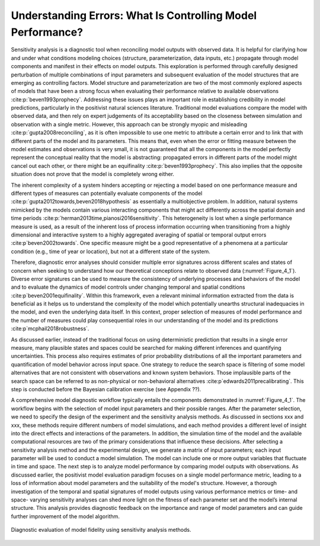 Understanding Errors: What Is Controlling Model Performance?
############################################################

Sensitivity analysis is a diagnostic tool when reconciling model outputs with observed data. It is helpful for clarifying how and under what conditions modeling choices (structure, parameterization, data inputs, etc.) propagate through model components and manifest in their effects on model outputs. This exploration is performed through carefully designed perturbation of multiple combinations of input parameters and subsequent evaluation of the model structures that are emerging as controlling factors. Model structure and parameterization are two of the most commonly explored aspects of models that have been a strong focus when evaluating their performance relative to available observations :cite:p:`beven1993prophecy`. Addressing these issues plays an important role in establishing credibility in model predictions, particularly in the positivist natural sciences literature. Traditional model evaluations compare the model with observed data, and then rely on expert judgements of its acceptability based on the closeness between simulation and observation with a single metric. However, this approach can be strongly myopic and misleading :cite:p:`gupta2008reconciling`, as it is often impossible to use one metric to attribute a certain error and to link that with different parts of the model and its parameters. This means that, even when the error or fitting measure between the model estimates and observations is very small, it is not guaranteed that all the components in the model perfectly represent the conceptual reality that the model is abstracting: propagated errors in different parts of the model might cancel out each other, or there might be an equifinality :cite:p:`beven1993prophecy`. This also implies that the opposite situation does not prove that the model is completely wrong either. 

The inherent complexity of a system hinders accepting or rejecting a model based on one performance measure and different types of measures can potentially evaluate components of the model :cite:p:`gupta2012towards,beven2018hypothesis` as essentially a multiobjective problem. In addition, natural systems mimicked by the models contain various interacting components that might act differently across the spatial domain and time periods :cite:p:`herman2013time,pianosi2016sensitivity`. This heterogeneity is lost when a single performance measure is used, as a result of the inherent loss of process information occurring when transitioning from a highly dimensional and interactive system to a highly aggregated averaging of spatial or temporal output errors :cite:p`beven2002towards`. One specific measure might be a good representative of a phenomena at a particular condition (e.g., time of year or location), but not at a different state of the system. 

Therefore, diagnostic error analyses should consider multiple error signatures across different scales and states of concern when seeking to understand how our theoretical conceptions relate to observed data (:numref:`Figure_4_1`). Diverse error signatures can be used to measure the consistency of underlying processes and behaviors of the model and to evaluate the dynamics of model controls under changing temporal and spatial conditions :cite:p`beven2001equifinality`. Within this framework, even a relevant minimal information extracted from the data is beneficial as it helps us to understand the complexity of the model which potentially unearths structural inadequacies in the model, and even the underlying data itself. In this context, proper selection of measures of model performance and the number of measures could play consequential roles in our understanding of the model and its predictions :cite:p`mcphail2018robustness`. 

As discussed earlier, instead of the traditional focus on using deterministic prediction that results in a single error measure, many plausible states and spaces could be searched for making different inferences and quantifying uncertainties. This process also requires estimates of prior probability distributions of all the important parameters and quantification of model behavior across input space. One strategy to reduce the search space is filtering of some model alternatives that are not consistent with observations and known system behaviors. Those implausible parts of the search space can be referred to as non-physical or non-behavioral alternatives :cite:p`edwards2011precalibrating`. This step is conducted before the Bayesian calibration exercise (see Appendix ??). 

A comprehensive model diagnostic workflow typically entails the components demonstrated in :numref:`Figure_4_1`. The workflow begins with the selection of model input parameters and their possible ranges. After the parameter selection, we need to specify the design of the experiment and the sensitivity analysis methods. As discussed in sections xxx and xxx, these methods require different numbers of model simulations, and each method provides a different level of insight into the direct effects and interactions of the parameters. In addition, the simulation time of the model and the available computational resources are two of the primary considerations that influence these decisions. After selecting a sensitivity analysis method and the experimental design, we generate a matrix of input parameters; each input parameter will be used to conduct a model simulation. The model can include one or more output variables that fluctuate in time and space. The next step is to analyze model performance by comparing model outputs with observations. As discussed earlier, the positivist model evaluation paradigm focuses on a single model performance metric, leading to a loss of information about model parameters and the suitability of the model's structure. However, a thorough investigation of the temporal and spatial signatures of model outputs using various performance metrics or time- and space- varying sensitivity analyses can shed more light on the fitness of each parameter set and the model’s internal structure. This analysis provides diagnostic feedback on the importance and range of model parameters and can guide further improvement of the model algorithm.

.. _Figure_4_1:
.. figure:: _static/figure10_diagnostic_workflow.png
    :alt: Figure 10.
    :width: 500px
    :align: center

    Diagnostic evaluation of model fidelity using sensitivity analysis methods.